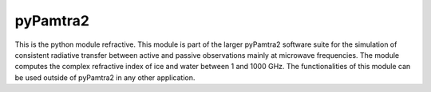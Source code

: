 pyPamtra2
#########


This is the python module refractive.
This module is part of the larger pyPamtra2 software suite for the simulation of consistent radiative transfer between active and passive observations mainly at microwave frequencies.
The module computes the complex refractive index of ice and water between 1 and 1000 GHz.
The functionalities of this module can be used outside of pyPamtra2 in any other application.


